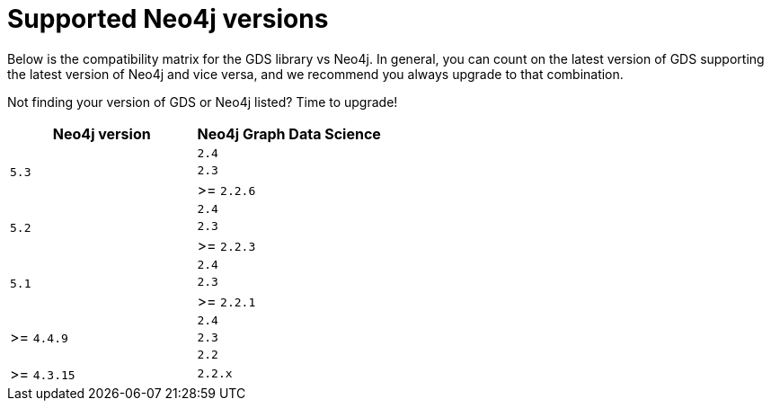 [[supported-neo4j-versions]]
= Supported Neo4j versions

Below is the compatibility matrix for the GDS library vs Neo4j.
In general, you can count on the latest version of GDS supporting the latest version of Neo4j and vice versa, and we recommend you always upgrade to that combination.

Not finding your version of GDS or Neo4j listed?
Time to upgrade!

[opts=header]
|===
| Neo4j version               | Neo4j Graph Data Science
.3+<.^| `5.3`
| `2.4`
| `2.3`
| >= `2.2.6`
.3+<.^| `5.2`
| `2.4`
| `2.3`
| >= `2.2.3`
.3+<.^| `5.1`
| `2.4`
| `2.3`
| >= `2.2.1`
.3+<.^| >= `4.4.9`
| `2.4`
| `2.3`
| `2.2`
| >= `4.3.15`                 |  `2.2.x`
|===

